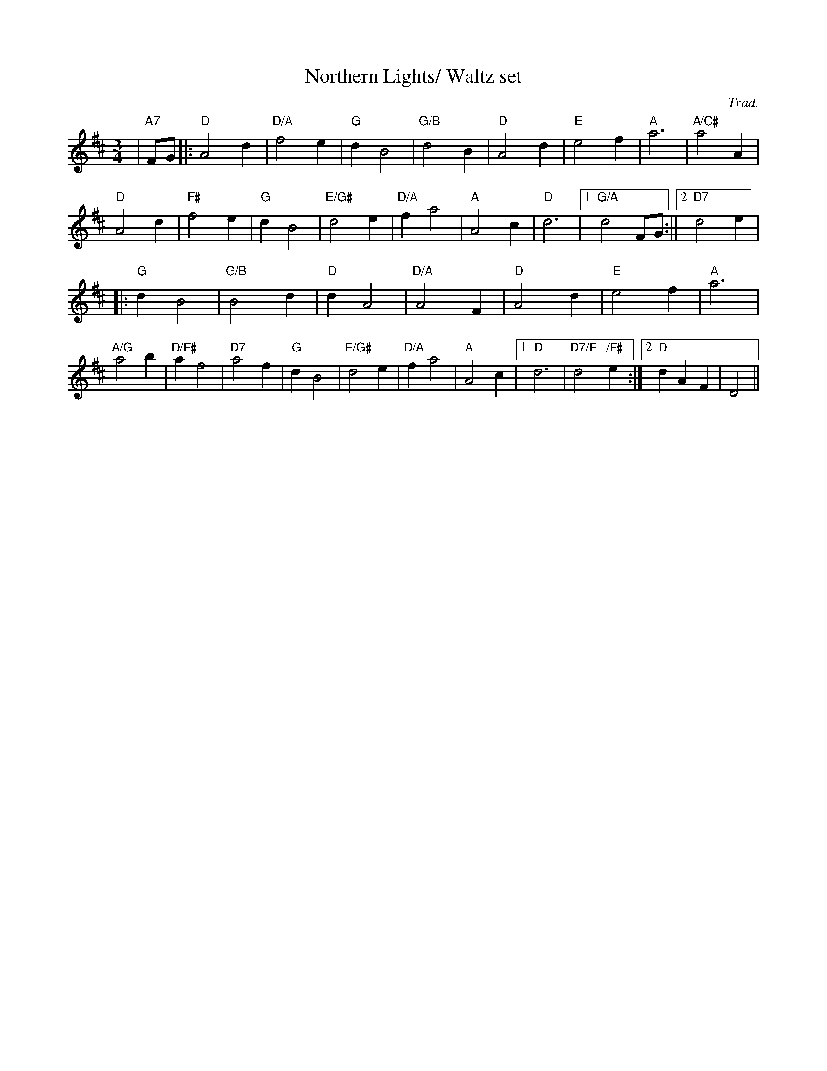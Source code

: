 X:44
T:Northern Lights/ Waltz set
M:3/4
L:1/4
C:Trad.
R:Waltz
K:D
| "A7"F/G/|: "D" A2 d | "D/A" f2 e| "G" d B2|"G/B" d2 B| "D" A2 d| "E" e2 f| "A" a3| "A/C#"a2 A|!
"D" A2 d| "F#" f2 e| "G" d B2| "E/G# " d2 e| "D/A" f a2| "A" A2 c| "D" d3|1 "G/A" d2  F/G/:||2 "D7" d2 e|!
|: "G" d B2|"G/B" B2 d| "D" d A2|"D/A" A2 F|"D" A2 d| "E" e2 f| "A" a3|!
"A/G" a2 b| "D/F#" a f2 | "D7" a2 f| "G" d B2| "E/G#" d2 e| "D/A" f a2|"A" A2 c|1"D" d3 | "D7/E" d2  "/F#" e :|2 "D" d A F| D2||
